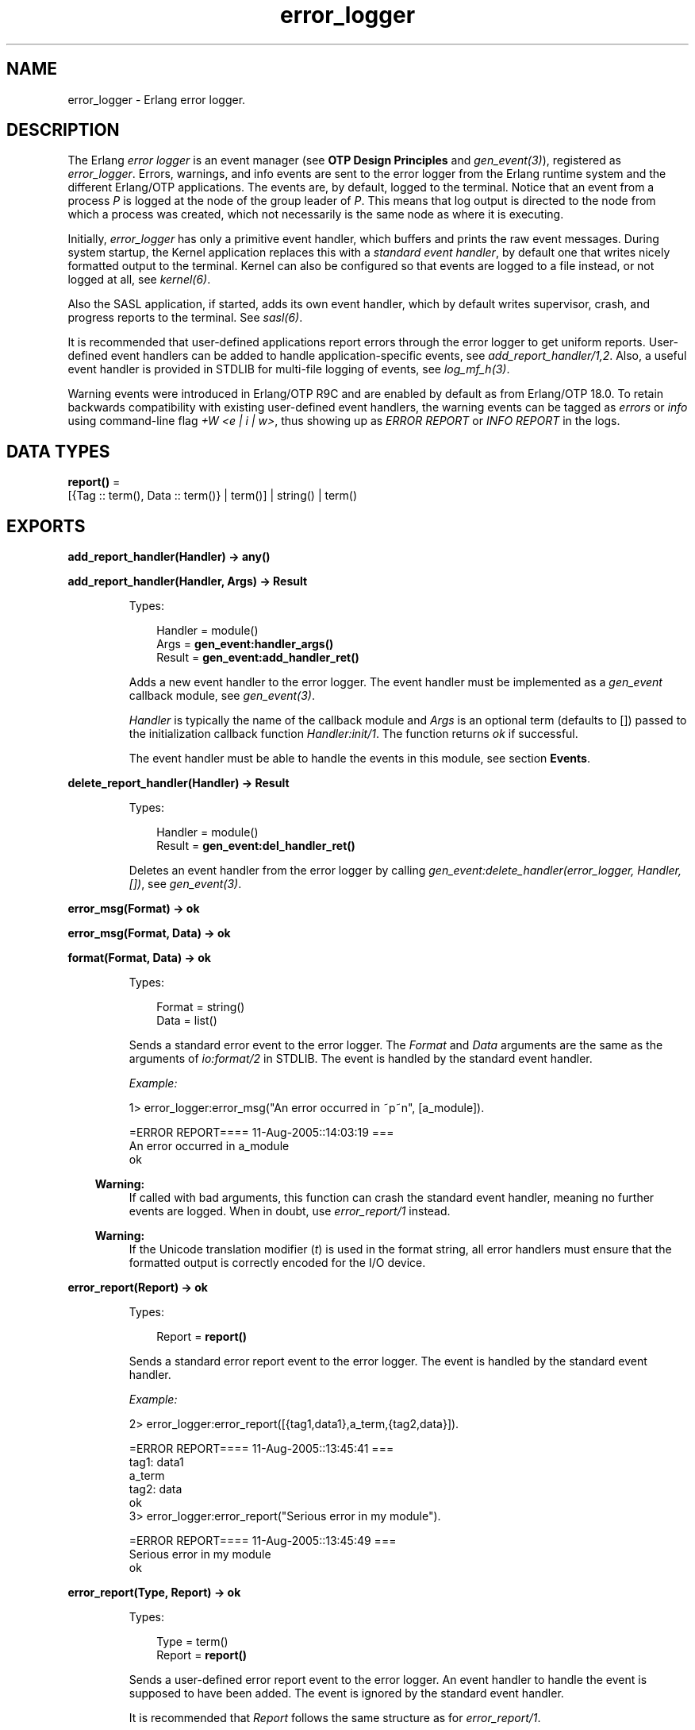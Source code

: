 .TH error_logger 3 "kernel 5.3" "Ericsson AB" "Erlang Module Definition"
.SH NAME
error_logger \- Erlang error logger.
.SH DESCRIPTION
.LP
The Erlang \fIerror logger\fR\& is an event manager (see \fBOTP Design Principles\fR\& and \fB\fIgen_event(3)\fR\&\fR\&), registered as \fIerror_logger\fR\&\&. Errors, warnings, and info events are sent to the error logger from the Erlang runtime system and the different Erlang/OTP applications\&. The events are, by default, logged to the terminal\&. Notice that an event from a process \fIP\fR\& is logged at the node of the group leader of \fIP\fR\&\&. This means that log output is directed to the node from which a process was created, which not necessarily is the same node as where it is executing\&.
.LP
Initially, \fIerror_logger\fR\& has only a primitive event handler, which buffers and prints the raw event messages\&. During system startup, the Kernel application replaces this with a \fIstandard event handler\fR\&, by default one that writes nicely formatted output to the terminal\&. Kernel can also be configured so that events are logged to a file instead, or not logged at all, see \fB\fIkernel(6)\fR\&\fR\&\&.
.LP
Also the SASL application, if started, adds its own event handler, which by default writes supervisor, crash, and progress reports to the terminal\&. See \fB\fIsasl(6)\fR\&\fR\&\&.
.LP
It is recommended that user-defined applications report errors through the error logger to get uniform reports\&. User-defined event handlers can be added to handle application-specific events, see \fB\fIadd_report_handler/1,2\fR\&\fR\&\&. Also, a useful event handler is provided in STDLIB for multi-file logging of events, see \fB\fIlog_mf_h(3)\fR\&\fR\&\&.
.LP
Warning events were introduced in Erlang/OTP R9C and are enabled by default as from Erlang/OTP 18\&.0\&. To retain backwards compatibility with existing user-defined event handlers, the warning events can be tagged as \fIerrors\fR\& or \fIinfo\fR\& using command-line flag \fI+W <e | i | w>\fR\&, thus showing up as \fIERROR REPORT\fR\& or \fIINFO REPORT\fR\& in the logs\&.
.SH DATA TYPES
.nf

\fBreport()\fR\& = 
.br
    [{Tag :: term(), Data :: term()} | term()] | string() | term()
.br
.fi
.SH EXPORTS
.LP
.nf

.B
add_report_handler(Handler) -> any()
.br
.fi
.br
.nf

.B
add_report_handler(Handler, Args) -> Result
.br
.fi
.br
.RS
.LP
Types:

.RS 3
Handler = module()
.br
Args = \fBgen_event:handler_args()\fR\&
.br
Result = \fBgen_event:add_handler_ret()\fR\&
.br
.RE
.RE
.RS
.LP
Adds a new event handler to the error logger\&. The event handler must be implemented as a \fIgen_event\fR\& callback module, see \fB\fIgen_event(3)\fR\&\fR\&\&.
.LP
\fIHandler\fR\& is typically the name of the callback module and \fIArgs\fR\& is an optional term (defaults to []) passed to the initialization callback function \fIHandler:init/1\fR\&\&. The function returns \fIok\fR\& if successful\&.
.LP
The event handler must be able to handle the events in this module, see section \fBEvents\fR\&\&.
.RE
.LP
.nf

.B
delete_report_handler(Handler) -> Result
.br
.fi
.br
.RS
.LP
Types:

.RS 3
Handler = module()
.br
Result = \fBgen_event:del_handler_ret()\fR\&
.br
.RE
.RE
.RS
.LP
Deletes an event handler from the error logger by calling \fIgen_event:delete_handler(error_logger, Handler, [])\fR\&, see \fB\fIgen_event(3)\fR\&\fR\&\&.
.RE
.LP
.nf

.B
error_msg(Format) -> ok
.br
.fi
.br
.nf

.B
error_msg(Format, Data) -> ok
.br
.fi
.br
.nf

.B
format(Format, Data) -> ok
.br
.fi
.br
.RS
.LP
Types:

.RS 3
Format = string()
.br
Data = list()
.br
.RE
.RE
.RS
.LP
Sends a standard error event to the error logger\&. The \fIFormat\fR\& and \fIData\fR\& arguments are the same as the arguments of \fB\fIio:format/2\fR\&\fR\& in STDLIB\&. The event is handled by the standard event handler\&.
.LP
\fIExample:\fR\&
.LP
.nf

1> error_logger:error_msg("An error occurred in ~p~n", [a_module])\&.

=ERROR REPORT==== 11-Aug-2005::14:03:19 ===
An error occurred in a_module
ok
.fi
.LP

.RS -4
.B
Warning:
.RE
If called with bad arguments, this function can crash the standard event handler, meaning no further events are logged\&. When in doubt, use \fB\fIerror_report/1\fR\&\fR\& instead\&.

.LP

.RS -4
.B
Warning:
.RE
If the Unicode translation modifier (\fIt\fR\&) is used in the format string, all error handlers must ensure that the formatted output is correctly encoded for the I/O device\&.

.RE
.LP
.nf

.B
error_report(Report) -> ok
.br
.fi
.br
.RS
.LP
Types:

.RS 3
Report = \fBreport()\fR\&
.br
.RE
.RE
.RS
.LP
Sends a standard error report event to the error logger\&. The event is handled by the standard event handler\&.
.LP
\fIExample:\fR\&
.LP
.nf

2> error_logger:error_report([{tag1,data1},a_term,{tag2,data}])\&.

=ERROR REPORT==== 11-Aug-2005::13:45:41 ===
    tag1: data1
    a_term
    tag2: data
ok
3> error_logger:error_report("Serious error in my module")\&.

=ERROR REPORT==== 11-Aug-2005::13:45:49 ===
Serious error in my module
ok
.fi
.RE
.LP
.nf

.B
error_report(Type, Report) -> ok
.br
.fi
.br
.RS
.LP
Types:

.RS 3
Type = term()
.br
Report = \fBreport()\fR\&
.br
.RE
.RE
.RS
.LP
Sends a user-defined error report event to the error logger\&. An event handler to handle the event is supposed to have been added\&. The event is ignored by the standard event handler\&.
.LP
It is recommended that \fIReport\fR\& follows the same structure as for \fB\fIerror_report/1\fR\&\fR\&\&.
.RE
.LP
.nf

.B
get_format_depth() -> unlimited | integer() >= 1
.br
.fi
.br
.RS
.LP
Returns \fImax(10, Depth)\fR\&, where \fIDepth\fR\& is the value of \fB error_logger_format_depth\fR\& in the Kernel application, if Depth is an integer\&. Otherwise, \fIunlimited\fR\& is returned\&.
.RE
.LP
.nf

.B
info_msg(Format) -> ok
.br
.fi
.br
.nf

.B
info_msg(Format, Data) -> ok
.br
.fi
.br
.RS
.LP
Types:

.RS 3
Format = string()
.br
Data = list()
.br
.RE
.RE
.RS
.LP
Sends a standard information event to the error logger\&. The \fIFormat\fR\& and \fIData\fR\& arguments are the same as the arguments of \fB\fIio:format/2\fR\&\fR\& in STDLIB\&. The event is handled by the standard event handler\&.
.LP
\fIExample:\fR\&
.LP
.nf

1> error_logger:info_msg("Something happened in ~p~n", [a_module])\&.

=INFO REPORT==== 11-Aug-2005::14:06:15 ===
Something happened in a_module
ok
.fi
.LP

.RS -4
.B
Warning:
.RE
If called with bad arguments, this function can crash the standard event handler, meaning no further events are logged\&. When in doubt, use \fIinfo_report/1\fR\& instead\&.

.LP

.RS -4
.B
Warning:
.RE
If the Unicode translation modifier (\fIt\fR\&) is used in the format string, all error handlers must ensure that the formatted output is correctly encoded for the I/O device\&.

.RE
.LP
.nf

.B
info_report(Report) -> ok
.br
.fi
.br
.RS
.LP
Types:

.RS 3
Report = \fBreport()\fR\&
.br
.RE
.RE
.RS
.LP
Sends a standard information report event to the error logger\&. The event is handled by the standard event handler\&.
.LP
\fIExample:\fR\&
.LP
.nf

2> error_logger:info_report([{tag1,data1},a_term,{tag2,data}])\&.

=INFO REPORT==== 11-Aug-2005::13:55:09 ===
    tag1: data1
    a_term
    tag2: data
ok
3> error_logger:info_report("Something strange happened")\&.

=INFO REPORT==== 11-Aug-2005::13:55:36 ===
Something strange happened
ok
.fi
.RE
.LP
.nf

.B
info_report(Type, Report) -> ok
.br
.fi
.br
.RS
.LP
Types:

.RS 3
Type = any()
.br
Report = \fBreport()\fR\&
.br
.RE
.RE
.RS
.LP
Sends a user-defined information report event to the error logger\&. An event handler to handle the event is supposed to have been added\&. The event is ignored by the standard event handler\&.
.LP
It is recommended that \fIReport\fR\& follows the same structure as for \fB\fIinfo_report/1\fR\&\fR\&\&.
.RE
.LP
.nf

.B
logfile(Request :: {open, Filename}) -> ok | {error, OpenReason}
.br
.fi
.br
.nf

.B
logfile(Request :: close) -> ok | {error, CloseReason}
.br
.fi
.br
.nf

.B
logfile(Request :: filename) -> Filename | {error, FilenameReason}
.br
.fi
.br
.RS
.LP
Types:

.RS 3
Filename = \fBfile:name()\fR\&
.br
OpenReason = allready_have_logfile | \fBopen_error()\fR\&
.br
CloseReason = module_not_found
.br
FilenameReason = no_log_file
.br
.nf
\fBopen_error()\fR\& = \fBfile:posix()\fR\& | badarg | system_limit
.fi
.br
.RE
.RE
.RS
.LP
Enables or disables printout of standard events to a file\&.
.LP
This is done by adding or deleting the standard event handler for output to file\&. Thus, calling this function overrides the value of the Kernel \fIerror_logger\fR\& configuration parameter\&.
.LP
Enabling file logging can be used together with calling \fItty(false)\fR\&, to have a silent system where all standard events are logged to a file only\&. Only one log file can be active at a time\&.
.LP
\fIRequest\fR\& is one of the following:
.RS 2
.TP 2
.B
\fI{open, Filename}\fR\&:
Opens log file \fIFilename\fR\&\&. Returns \fIok\fR\& if successful, or \fI{error, allready_have_logfile}\fR\& if logging to file is already enabled, or an error tuple if another error occurred (for example, if \fIFilename\fR\& cannot be opened)\&. The file is opened with encoding UTF-8\&.
.TP 2
.B
\fIclose\fR\&:
Closes the current log file\&. Returns \fIok\fR\&, or \fI{error, module_not_found}\fR\&\&.
.TP 2
.B
\fIfilename\fR\&:
Returns the name of the log file \fIFilename\fR\&, or \fI{error, no_log_file}\fR\& if logging to file is not enabled\&.
.RE
.RE
.LP
.nf

.B
tty(Flag) -> ok
.br
.fi
.br
.RS
.LP
Types:

.RS 3
Flag = boolean()
.br
.RE
.RE
.RS
.LP
Enables (\fIFlag == true\fR\&) or disables (\fIFlag == false\fR\&) printout of standard events to the terminal\&.
.LP
This is done by adding or deleting the standard event handler for output to the terminal\&. Thus, calling this function overrides the value of the Kernel \fIerror_logger\fR\& configuration parameter\&.
.RE
.LP
.nf

.B
warning_map() -> Tag
.br
.fi
.br
.RS
.LP
Types:

.RS 3
Tag = error | warning | info
.br
.RE
.RE
.RS
.LP
Returns the current mapping for warning events\&. Events sent using \fIwarning_msg/1,2\fR\& or \fIwarning_report/1,2\fR\& are tagged as errors, warnings (default), or info, depending on the value of command-line flag \fI+W\fR\&\&.
.LP
\fIExample:\fR\&
.LP
.nf

os$ erl
Erlang (BEAM) emulator version 5.4.8 [hipe] [threads:0] [kernel-poll]

Eshell V5.4.8  (abort with ^G)
1> error_logger:warning_map()\&.
warning
2> error_logger:warning_msg("Warnings tagged as: ~p~n", [warning])\&.

=WARNING REPORT==== 11-Aug-2005::15:31:55 ===
Warnings tagged as: warning
ok
3>
User switch command
 --> q
os$ erl +W e
Erlang (BEAM) emulator version 5.4.8 [hipe] [threads:0] [kernel-poll]

Eshell V5.4.8  (abort with ^G)
1> error_logger:warning_map()\&.
error
2> error_logger:warning_msg("Warnings tagged as: ~p~n", [error])\&.

=ERROR REPORT==== 11-Aug-2005::15:31:23 ===
Warnings tagged as: error
ok
.fi
.RE
.LP
.nf

.B
warning_msg(Format) -> ok
.br
.fi
.br
.nf

.B
warning_msg(Format, Data) -> ok
.br
.fi
.br
.RS
.LP
Types:

.RS 3
Format = string()
.br
Data = list()
.br
.RE
.RE
.RS
.LP
Sends a standard warning event to the error logger\&. The \fIFormat\fR\& and \fIData\fR\& arguments are the same as the arguments of \fB\fIio:format/2\fR\&\fR\& in STDLIB\&. The event is handled by the standard event handler\&. It is tagged as an error, warning, or info, see \fB\fIwarning_map/0\fR\&\fR\&\&.
.LP

.RS -4
.B
Warning:
.RE
If called with bad arguments, this function can crash the standard event handler, meaning no further events are logged\&. When in doubt, use \fIwarning_report/1\fR\& instead\&.

.LP

.RS -4
.B
Warning:
.RE
If the Unicode translation modifier (\fIt\fR\&) is used in the format string, all error handlers must ensure that the formatted output is correctly encoded for the I/O device\&.

.RE
.LP
.nf

.B
warning_report(Report) -> ok
.br
.fi
.br
.RS
.LP
Types:

.RS 3
Report = \fBreport()\fR\&
.br
.RE
.RE
.RS
.LP
Sends a standard warning report event to the error logger\&. The event is handled by the standard event handler\&. It is tagged as an error, warning, or info, see \fB\fIwarning_map/0\fR\&\fR\&\&.
.RE
.LP
.nf

.B
warning_report(Type, Report) -> ok
.br
.fi
.br
.RS
.LP
Types:

.RS 3
Type = any()
.br
Report = \fBreport()\fR\&
.br
.RE
.RE
.RS
.LP
Sends a user-defined warning report event to the error logger\&. An event handler to handle the event is supposed to have been added\&. The event is ignored by the standard event handler\&. It is tagged as an error, warning, or info, depending on the value of \fB\fIwarning_map/0\fR\&\fR\&\&.
.RE
.SH "EVENTS"

.LP
All event handlers added to the error logger must handle the following events\&. \fIGleader\fR\& is the group leader pid of the process that sent the event, and \fIPid\fR\& is the process that sent the event\&.
.RS 2
.TP 2
.B
\fI{error, Gleader, {Pid, Format, Data}}\fR\&:
Generated when \fIerror_msg/1,2\fR\& or \fIformat\fR\& is called\&.
.TP 2
.B
\fI{error_report, Gleader, {Pid, std_error, Report}}\fR\&:
Generated when \fIerror_report/1\fR\& is called\&.
.TP 2
.B
\fI{error_report, Gleader, {Pid, Type, Report}}\fR\&:
Generated when \fIerror_report/2\fR\& is called\&.
.TP 2
.B
\fI{warning_msg, Gleader, {Pid, Format, Data}}\fR\&:
Generated when \fIwarning_msg/1,2\fR\& is called if warnings are set to be tagged as warnings\&.
.TP 2
.B
\fI{warning_report, Gleader, {Pid, std_warning, Report}}\fR\&:
Generated when \fIwarning_report/1\fR\& is called if warnings are set to be tagged as warnings\&.
.TP 2
.B
\fI{warning_report, Gleader, {Pid, Type, Report}}\fR\&:
Generated when \fIwarning_report/2\fR\& is called if warnings are set to be tagged as warnings\&.
.TP 2
.B
\fI{info_msg, Gleader, {Pid, Format, Data}}\fR\&:
Generated when \fIinfo_msg/1,2\fR\& is called\&.
.TP 2
.B
\fI{info_report, Gleader, {Pid, std_info, Report}}\fR\&:
Generated when \fIinfo_report/1\fR\& is called\&.
.TP 2
.B
\fI{info_report, Gleader, {Pid, Type, Report}}\fR\&:
Generated when \fIinfo_report/2\fR\& is called\&.
.RE
.LP
Notice that some system-internal events can also be received\&. Therefore a catch-all clause last in the definition of the event handler callback function \fIModule:handle_event/2\fR\& is necessary\&. This also applies for \fIModule:handle_info/2\fR\&, as the event handler must also take care of some system-internal messages\&.
.SH "SEE ALSO"

.LP
\fB\fIgen_event(3)\fR\&\fR\&, \fB\fIlog_mf_h(3)\fR\&\fR\& \fB\fIkernel(6)\fR\&\fR\& \fB\fIsasl(6)\fR\&\fR\&